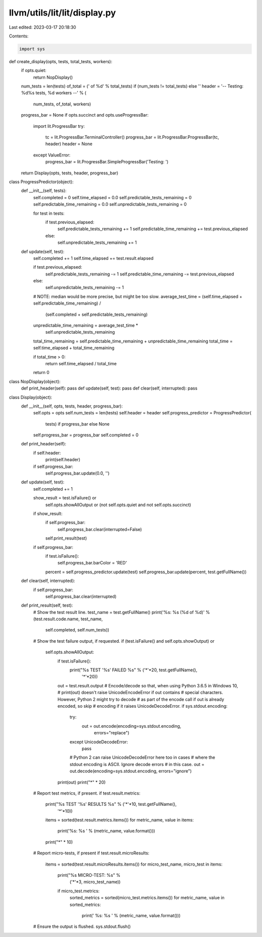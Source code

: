 llvm/utils/lit/lit/display.py
=============================

Last edited: 2023-03-17 20:18:30

Contents:

.. code-block:: py

    import sys


def create_display(opts, tests, total_tests, workers):
    if opts.quiet:
        return NopDisplay()

    num_tests = len(tests)
    of_total = (' of %d' % total_tests) if (num_tests != total_tests) else ''
    header = '-- Testing: %d%s tests, %d workers --' % (
        num_tests, of_total, workers)

    progress_bar = None
    if opts.succinct and opts.useProgressBar:
        import lit.ProgressBar
        try:
            tc = lit.ProgressBar.TerminalController()
            progress_bar = lit.ProgressBar.ProgressBar(tc, header)
            header = None
        except ValueError:
            progress_bar = lit.ProgressBar.SimpleProgressBar('Testing: ')

    return Display(opts, tests, header, progress_bar)


class ProgressPredictor(object):
    def __init__(self, tests):
        self.completed = 0
        self.time_elapsed = 0.0
        self.predictable_tests_remaining = 0
        self.predictable_time_remaining = 0.0
        self.unpredictable_tests_remaining = 0

        for test in tests:
            if test.previous_elapsed:
                self.predictable_tests_remaining += 1
                self.predictable_time_remaining += test.previous_elapsed
            else:
                self.unpredictable_tests_remaining += 1

    def update(self, test):
        self.completed += 1
        self.time_elapsed += test.result.elapsed

        if test.previous_elapsed:
            self.predictable_tests_remaining -= 1
            self.predictable_time_remaining -= test.previous_elapsed
        else:
            self.unpredictable_tests_remaining -= 1

        # NOTE: median would be more precise, but might be too slow.
        average_test_time = (self.time_elapsed + self.predictable_time_remaining) / \
            (self.completed + self.predictable_tests_remaining)
        unpredictable_time_remaining = average_test_time * \
            self.unpredictable_tests_remaining
        total_time_remaining = self.predictable_time_remaining + unpredictable_time_remaining
        total_time = self.time_elapsed + total_time_remaining

        if total_time > 0:
            return self.time_elapsed / total_time
        return 0


class NopDisplay(object):
    def print_header(self): pass
    def update(self, test): pass
    def clear(self, interrupted): pass


class Display(object):
    def __init__(self, opts, tests, header, progress_bar):
        self.opts = opts
        self.num_tests = len(tests)
        self.header = header
        self.progress_predictor = ProgressPredictor(
            tests) if progress_bar else None
        self.progress_bar = progress_bar
        self.completed = 0

    def print_header(self):
        if self.header:
            print(self.header)
        if self.progress_bar:
            self.progress_bar.update(0.0, '')

    def update(self, test):
        self.completed += 1

        show_result = test.isFailure() or \
                self.opts.showAllOutput or \
                (not self.opts.quiet and not self.opts.succinct)
        if show_result:
            if self.progress_bar:
                self.progress_bar.clear(interrupted=False)
            self.print_result(test)

        if self.progress_bar:
            if test.isFailure():
                self.progress_bar.barColor = 'RED'
            percent = self.progress_predictor.update(test)
            self.progress_bar.update(percent, test.getFullName())

    def clear(self, interrupted):
        if self.progress_bar:
            self.progress_bar.clear(interrupted)

    def print_result(self, test):
        # Show the test result line.
        test_name = test.getFullName()
        print('%s: %s (%d of %d)' % (test.result.code.name, test_name,
                                     self.completed, self.num_tests))

        # Show the test failure output, if requested.
        if (test.isFailure() and self.opts.showOutput) or \
           self.opts.showAllOutput:
            if test.isFailure():
                print("%s TEST '%s' FAILED %s" % ('*'*20, test.getFullName(),
                                                  '*'*20))
            out = test.result.output
            # Encode/decode so that, when using Python 3.6.5 in Windows 10,
            # print(out) doesn't raise UnicodeEncodeError if out contains
            # special characters.  However, Python 2 might try to decode
            # as part of the encode call if out is already encoded, so skip
            # encoding if it raises UnicodeDecodeError.
            if sys.stdout.encoding:
                try:
                    out = out.encode(encoding=sys.stdout.encoding,
                                     errors="replace")
                except UnicodeDecodeError:
                    pass
                # Python 2 can raise UnicodeDecodeError here too in cases
                # where the stdout encoding is ASCII. Ignore decode errors
                # in this case.
                out = out.decode(encoding=sys.stdout.encoding, errors="ignore")
            print(out)
            print("*" * 20)

        # Report test metrics, if present.
        if test.result.metrics:
            print("%s TEST '%s' RESULTS %s" % ('*'*10, test.getFullName(),
                                               '*'*10))
            items = sorted(test.result.metrics.items())
            for metric_name, value in items:
                print('%s: %s ' % (metric_name, value.format()))
            print("*" * 10)

        # Report micro-tests, if present
        if test.result.microResults:
            items = sorted(test.result.microResults.items())
            for micro_test_name, micro_test in items:
                print("%s MICRO-TEST: %s" %
                         ('*'*3, micro_test_name))

                if micro_test.metrics:
                    sorted_metrics = sorted(micro_test.metrics.items())
                    for metric_name, value in sorted_metrics:
                        print('    %s:  %s ' % (metric_name, value.format()))

        # Ensure the output is flushed.
        sys.stdout.flush()



